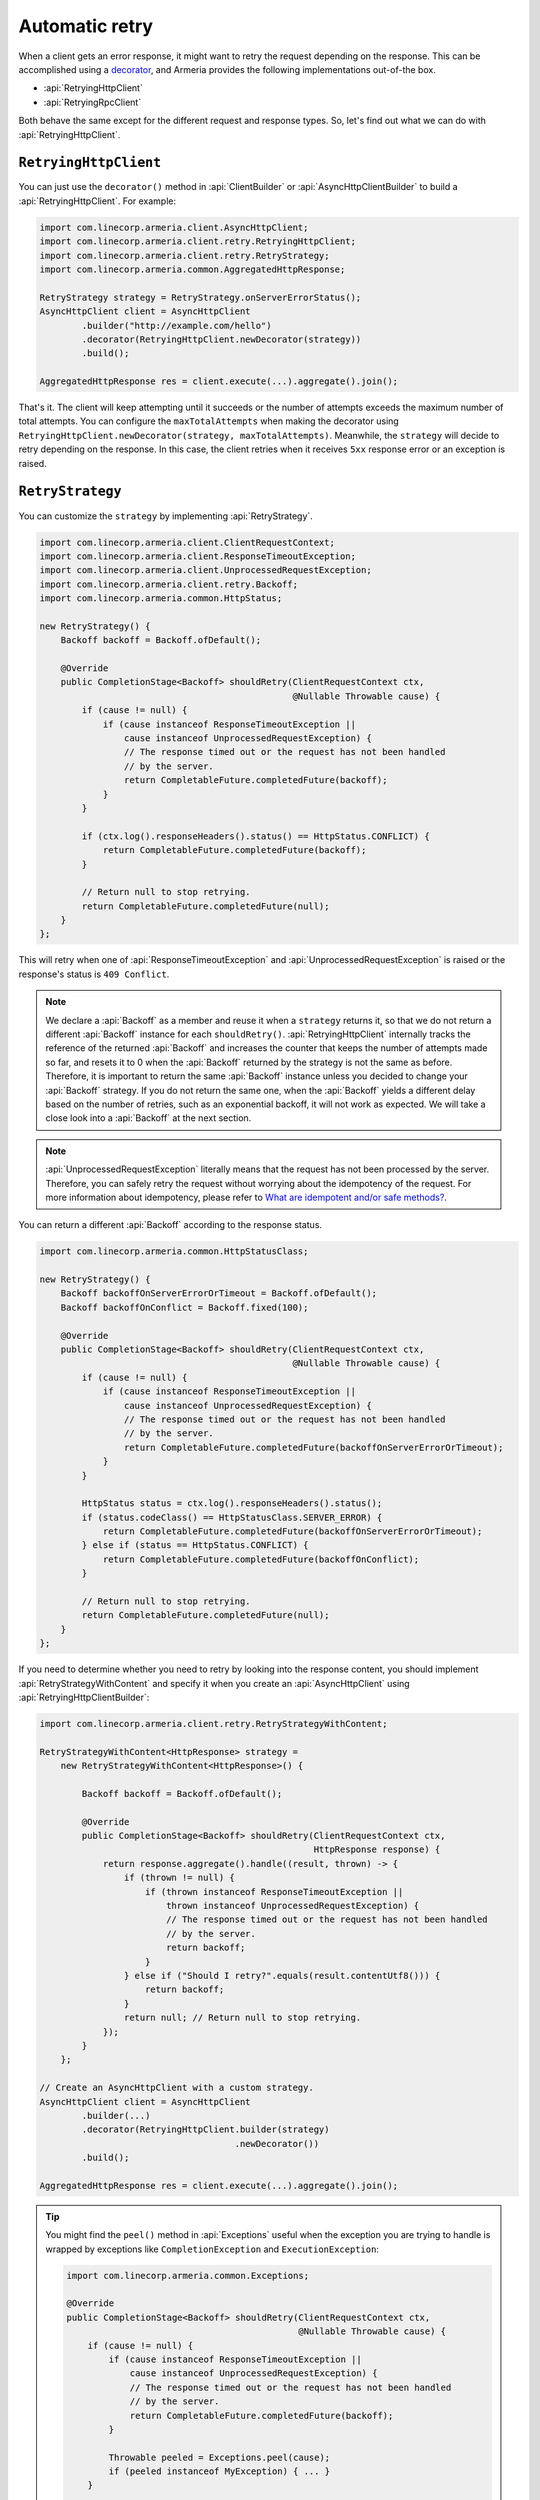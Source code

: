 .. _What are idempotent and/or safe methods?: http://restcookbook.com/HTTP%20Methods/idempotency/
.. _decorator: client-decorator.html

.. _client-retry:

Automatic retry
===============

When a client gets an error response, it might want to retry the request depending on the response.
This can be accomplished using a decorator_, and Armeria provides the following implementations out-of-the box.

- :api:`RetryingHttpClient`
- :api:`RetryingRpcClient`

Both behave the same except for the different request and response types.
So, let's find out what we can do with :api:`RetryingHttpClient`.

``RetryingHttpClient``
------------------

You can just use the ``decorator()`` method in :api:`ClientBuilder` or :api:`AsyncHttpClientBuilder` to build a
:api:`RetryingHttpClient`. For example:

.. code-block:: java

    import com.linecorp.armeria.client.AsyncHttpClient;
    import com.linecorp.armeria.client.retry.RetryingHttpClient;
    import com.linecorp.armeria.client.retry.RetryStrategy;
    import com.linecorp.armeria.common.AggregatedHttpResponse;

    RetryStrategy strategy = RetryStrategy.onServerErrorStatus();
    AsyncHttpClient client = AsyncHttpClient
            .builder("http://example.com/hello")
            .decorator(RetryingHttpClient.newDecorator(strategy))
            .build();

    AggregatedHttpResponse res = client.execute(...).aggregate().join();

That's it. The client will keep attempting until it succeeds or the number of attempts exceeds the maximum
number of total attempts. You can configure the ``maxTotalAttempts`` when making the decorator using
``RetryingHttpClient.newDecorator(strategy, maxTotalAttempts)``. Meanwhile, the ``strategy`` will decide to
retry depending on the response. In this case, the client retries when it receives ``5xx`` response error or
an exception is raised.

.. _retry-strategy:

``RetryStrategy``
-----------------

You can customize the ``strategy`` by implementing :api:`RetryStrategy`.

.. code-block:: java

    import com.linecorp.armeria.client.ClientRequestContext;
    import com.linecorp.armeria.client.ResponseTimeoutException;
    import com.linecorp.armeria.client.UnprocessedRequestException;
    import com.linecorp.armeria.client.retry.Backoff;
    import com.linecorp.armeria.common.HttpStatus;

    new RetryStrategy() {
        Backoff backoff = Backoff.ofDefault();

        @Override
        public CompletionStage<Backoff> shouldRetry(ClientRequestContext ctx,
                                                    @Nullable Throwable cause) {
            if (cause != null) {
                if (cause instanceof ResponseTimeoutException ||
                    cause instanceof UnprocessedRequestException) {
                    // The response timed out or the request has not been handled
                    // by the server.
                    return CompletableFuture.completedFuture(backoff);
                }
            }

            if (ctx.log().responseHeaders().status() == HttpStatus.CONFLICT) {
                return CompletableFuture.completedFuture(backoff);
            }

            // Return null to stop retrying.
            return CompletableFuture.completedFuture(null);
        }
    };

This will retry when one of :api:`ResponseTimeoutException` and :api:`UnprocessedRequestException` is raised or
the response's status is ``409 Conflict``.

.. note::

    We declare a :api:`Backoff` as a member and reuse it when a ``strategy`` returns it, so that we do not
    return a different :api:`Backoff` instance for each ``shouldRetry()``. :api:`RetryingHttpClient`
    internally tracks the reference of the returned :api:`Backoff` and increases the counter that keeps
    the number of attempts made so far, and resets it to 0 when the :api:`Backoff` returned by the strategy
    is not the same as before. Therefore, it is important to return the same :api:`Backoff` instance unless
    you decided to change your :api:`Backoff` strategy. If you do not return the same one, when the
    :api:`Backoff` yields a different delay based on the number of retries, such as an exponential backoff,
    it will not work as expected. We will take a close look into a :api:`Backoff` at the next section.

.. note::

    :api:`UnprocessedRequestException` literally means that the request has not been processed by the server.
    Therefore, you can safely retry the request without worrying about the idempotency of the request.
    For more information about idempotency, please refer to `What are idempotent and/or safe methods?`_.

You can return a different :api:`Backoff` according to the response status.

.. code-block:: java

    import com.linecorp.armeria.common.HttpStatusClass;

    new RetryStrategy() {
        Backoff backoffOnServerErrorOrTimeout = Backoff.ofDefault();
        Backoff backoffOnConflict = Backoff.fixed(100);

        @Override
        public CompletionStage<Backoff> shouldRetry(ClientRequestContext ctx,
                                                    @Nullable Throwable cause) {
            if (cause != null) {
                if (cause instanceof ResponseTimeoutException ||
                    cause instanceof UnprocessedRequestException) {
                    // The response timed out or the request has not been handled
                    // by the server.
                    return CompletableFuture.completedFuture(backoffOnServerErrorOrTimeout);
                }
            }

            HttpStatus status = ctx.log().responseHeaders().status();
            if (status.codeClass() == HttpStatusClass.SERVER_ERROR) {
                return CompletableFuture.completedFuture(backoffOnServerErrorOrTimeout);
            } else if (status == HttpStatus.CONFLICT) {
                return CompletableFuture.completedFuture(backoffOnConflict);
            }

            // Return null to stop retrying.
            return CompletableFuture.completedFuture(null);
        }
    };

If you need to determine whether you need to retry by looking into the response content, you should implement
:api:`RetryStrategyWithContent` and specify it when you create an :api:`AsyncHttpClient`
using :api:`RetryingHttpClientBuilder`:

.. code-block:: java

    import com.linecorp.armeria.client.retry.RetryStrategyWithContent;

    RetryStrategyWithContent<HttpResponse> strategy =
        new RetryStrategyWithContent<HttpResponse>() {

            Backoff backoff = Backoff.ofDefault();

            @Override
            public CompletionStage<Backoff> shouldRetry(ClientRequestContext ctx,
                                                        HttpResponse response) {
                return response.aggregate().handle((result, thrown) -> {
                    if (thrown != null) {
                        if (thrown instanceof ResponseTimeoutException ||
                            thrown instanceof UnprocessedRequestException) {
                            // The response timed out or the request has not been handled
                            // by the server.
                            return backoff;
                        }
                    } else if ("Should I retry?".equals(result.contentUtf8())) {
                        return backoff;
                    }
                    return null; // Return null to stop retrying.
                });
            }
        };

    // Create an AsyncHttpClient with a custom strategy.
    AsyncHttpClient client = AsyncHttpClient
            .builder(...)
            .decorator(RetryingHttpClient.builder(strategy)
                                         .newDecorator())
            .build();

    AggregatedHttpResponse res = client.execute(...).aggregate().join();

.. tip::

    You might find the ``peel()`` method in :api:`Exceptions` useful when the exception you are trying to
    handle is wrapped by exceptions like ``CompletionException`` and ``ExecutionException``:

    .. code-block:: java

        import com.linecorp.armeria.common.Exceptions;

        @Override
        public CompletionStage<Backoff> shouldRetry(ClientRequestContext ctx,
                                                    @Nullable Throwable cause) {
            if (cause != null) {
                if (cause instanceof ResponseTimeoutException ||
                    cause instanceof UnprocessedRequestException) {
                    // The response timed out or the request has not been handled
                    // by the server.
                    return CompletableFuture.completedFuture(backoff);
                }

                Throwable peeled = Exceptions.peel(cause);
                if (peeled instanceof MyException) { ... }
            }
            ...
        }

``Backoff``
-----------

You can use a :api:`Backoff` to determine the delay between attempts. Armeria provides :api:`Backoff`
implementations which produce the following delays out of the box:

- Fixed delay, created with ``Backoff.fixed()``
- Random delay, created with ``Backoff.random()``
- Exponential delay which is multiplied on each attempt, created with ``Backoff.exponential()``

Armeria provides ``Backoff.ofDefault()`` that you might use by default. It is exactly the same as:

.. code-block:: java

    Backoff.exponential(200   /* minDelayMillis */,
                        10000 /* maxDelayMillis */,
                        2.0   /* multiplier     */)
           .withJitter(0.2 /* jitterRate */);

The delay starts from ``minDelayMillis`` until it reaches ``maxDelayMillis`` multiplying by multiplier every
retry. Please note that the ``.withJitter()`` will add jitter value to the calculated delay.

For more information, please refer to the API documentation of the :api:`com.linecorp.armeria.client.retry`
package.

``maxTotalAttempts`` vs per-Backoff ``maxAttempts``
---------------------------------------------------

If you create a :api:`Backoff` using ``.withMaxAttempts(maxAttempts)`` in a :api:`RetryStrategy`,
the :api:`RetryingHttpClient` which uses the :api:`RetryStrategy` will stop retrying when the number of
attempts passed ``maxAttempts``. However, if you have more than one :api:`Backoff` and return one after
the other continuously, it will keep retrying over and over again because the counter that
:api:`RetryingHttpClient` internally tracks is initialized every time the different :api:`Backoff` is
returned. To limit the number of attempts in a whole retry session, :api:`RetryingHttpClient` limits
the maximum number of total attempts to 10 by default. You can change this value by specifying
``maxTotalAttempts`` when you build a :api:`RetryingHttpClient`:

.. code-block:: java

    RetryingHttpClient.newDecorator(strategy, maxTotalAttempts);

Or, you can override the default value of 10 using the JVM system property
``-Dcom.linecorp.armeria.defaultMaxTotalAttempts=<integer>``.

Note that when a :api:`RetryingHttpClient` stops due to the attempts limit, the client will get the last received
:api:`Response` from the server.

Per-attempt timeout
-------------------

:api:`ResponseTimeoutException` can occur in two different situations while retrying. First, it occurs
when the time of whole retry session has passed the time previously configured using:

.. code-block:: java

    ClientBuilder.responseTimeoutMillis(millis);
    // or..
    ClientRequestContext.setResponseTimeoutMillis(millis);

You cannot retry on this :api:`ResponseTimeoutException`.
Second, it occurs when the time of individual attempt in retry has passed the time which is per-attempt timeout.
You can configure it when you create the decorator:

.. code-block:: java

    RetryingHttpClient.newDecorator(strategy, maxTotalAttempts,
                                    responseTimeoutMillisForEachAttempt);

You can retry on this :api:`ResponseTimeoutException`.

For example, when making a retrying request to an unresponsive service
with ``responseTimeoutMillis = 10,000``, ``responseTimeoutMillisForEachAttempt = 3,000`` and disabled
:api:`Backoff`, the first three attempts will be timed out by the per-attempt timeout (3,000ms).
The 4th one will be aborted after 1,000ms since the request session has reached at 10,000ms before
it is timed out by the per-attempt timeout.

.. uml::

    @startditaa(--no-separation, --no-shadows, scale=0.95)
    0ms         3,000ms     6,000ms     9,000ms
    |           |           |           |
    +-----------+-----------+-----------+----+
    | Attempt 1 | Attempt 2 | Attempt 3 | A4 |
    +-----------+-----------+-----------+----+
                                             |
                                           10,000ms (ResponseTimeoutException)
    @endditaa

In the example above, every attempt is made before it is timed out because the :api:`Backoff` is disabled.
However, what if a :api:`Backoff` is enabled and the moment of trying next attempt is after the point of
:api:`ResponseTimeoutException`? In such a case, the :api:`RetryingHttpClient` does not schedule for the
next attempt, but finishes the retry session immediately with the last received :api:`Response`.
Consider the following example:

.. uml::

    @startditaa(--no-separation, --no-shadows, scale=0.95)
    0ms         3,000ms     6,000ms     9,000ms     12,000ms
    |           |           |           |           |
    +-----------+-----------+-----------+-----------+-----------------------+
    | Attempt 1 |           | Attempt 2 |           | Attempt 3 is not made |
    +-----------+-----------+-----------+----+------+-----------------------+
                                        |    |
                                        | 10,000ms (retry session deadline)
                                        |
                                    stops retrying at this point
    @endditaa

Unlike the example above, the :api:`Backoff` is enabled and it makes the :api:`RetryingHttpClient` perform
retries with 3-second delay. When the second attempt is finished at 9,000ms, the next attempt will be
at 12,000ms exceeding the response timeout of 10,000ms.
The :api:`RetryingHttpClient`, at this point, stops retrying and finished the retry session with the last
received :api:`Response`, retrieved at 9,000ms from the attempt 2.

.. _retry-with-logging:

``RetryingHttpClient`` with logging
-----------------------------------

You can use :api:`RetryingHttpClient` with :api:`LoggingClient` to log. If you want to log all of the
requests and responses, decorate :api:`LoggingClient` with :api:`RetryingHttpClient`. That is:

.. code-block:: java

    RetryStrategy strategy = RetryStrategy.onServerErrorStatus();
    AsyncHttpClient client = AsyncHttpClient
            .builder(...)
            .decorator(LoggingClient.newDecorator())
            .decorator(RetryingHttpClient.newDecorator(strategy))
            .build();

This will produce following logs when there are three attempts:

.. code-block:: java

    Request: {startTime=..., length=..., duration=..., scheme=..., host=..., headers=[...]
    Response: {startTime=..., length=..., duration=..., headers=[:status=500, ...]
    Request: {startTime=..., ..., headers=[..., armeria-retry-count=1, ...]
    Response: {startTime=..., length=..., duration=..., headers=[:status=500, ...]
    Request: {startTime=..., ..., headers=[..., armeria-retry-count=2, ...]
    Response: {startTime=..., length=..., duration=..., headers=[:status=200, ...]

.. note::

    Did you notice that the ``armeria-retry-count`` header is inserted from the second request?
    :api:`RetryingHttpClient` inserts it to indicate the retry count of a request.
    The server might use this value to reject excessive retries, etc.

If you want to log the first request and the last response, no matter if it's successful or not,
do the reverse:

.. code-block:: java

    import com.linecorp.armeria.client.logging.LoggingClient;

    RetryStrategy strategy = RetryStrategy.onServerErrorStatus();
    // Note the order of decoration.
    AsyncHttpClient client = AsyncHttpClient
            .builder(...)
            .decorator(RetryingHttpClient.newDecorator(strategy))
            .decorator(LoggingClient.newDecorator())
            .build();

This will produce single request and response log pair and the total number of attempts only, regardless
how many attempts are made:

.. code-block:: java

    Request: {startTime=..., length=..., duration=..., scheme=..., host=..., headers=[...]
    Response: {startTime=..., length=..., headers=[:status=200, ...]}, {totalAttempts=3}

.. note::

    Please refer to :ref:`nested-log`, if you are curious about how this works internally.

``RetryingHttpClient`` with circuit breaker
-------------------------------------------

You might want to use :ref:`client-circuit-breaker` with :api:`RetryingHttpClient` using decorator_:

.. code-block:: java

    import com.linecorp.armeria.client.circuitbreaker.CircuitBreakerStrategy;
    import com.linecorp.armeria.client.circuitbreaker.CircuitBreakerHttpClientBuilder;

    CircuitBreakerStrategy cbStrategy = CircuitBreakerStrategy.onServerErrorStatus();
    RetryStrategy myRetryStrategy = new RetryStrategy() { ... };

    AsyncHttpClient client = AsyncHttpClient
            .builder(...)
            .decorator(CircuitBreakerHttpClient.builder(cbStrategy)
                                               .newDecorator())
            .decorator(RetryingHttpClient.builder(myRetryStrategy)
                                         .newDecorator())
            .build();

    AggregatedHttpResponse res = client.execute(...).aggregate().join();

This decorates :api:`CircuitBreakerHttpClient` with :api:`RetryingHttpClient` so that the :api:`CircuitBreaker`
judges every request and retried request as successful or failed. If the failure rate exceeds a certain
threshold, it raises a :api:`FailFastException`. When using both clients, you need to write a custom
:api:`RetryStrategy` to handle this exception so that the :api:`RetryingHttpClient` does not attempt
a retry unnecessarily when the circuit is open, e.g.

.. code-block:: java

    import com.linecorp.armeria.client.circuitbreaker.FailFastException;

    new RetryStrategy() {
        Backoff backoff = Backoff.ofDefault();

        @Override
        public CompletionStage<Backoff> shouldRetry(ClientRequestContext ctx,
                                                    @Nullable Throwable cause) {
            if (cause != null) {
                if (cause instanceof FailFastException) {
                    // The circuit is already open so returns null to stop retrying.
                    return CompletableFuture.completedFuture(null);
                }

                if (cause instanceof ResponseTimeoutException ||
                    cause instanceof UnprocessedRequestException) {
                    // The response timed out or the request has not been handled
                    // by the server.
                    return CompletableFuture.completedFuture(backoff);
                }
            }
            ... // Implement the rest of your own strategy.
        }
    };

.. note::

    You may want to allow retrying even on :api:`FailFastException` when your endpoint is configured with
    client-side load balancing because the next attempt might be sent to the next available endpoint.
    See :ref:`client-service-discovery` for more information about client-side load balancing.

See also
--------

- :ref:`advanced-structured-logging`
